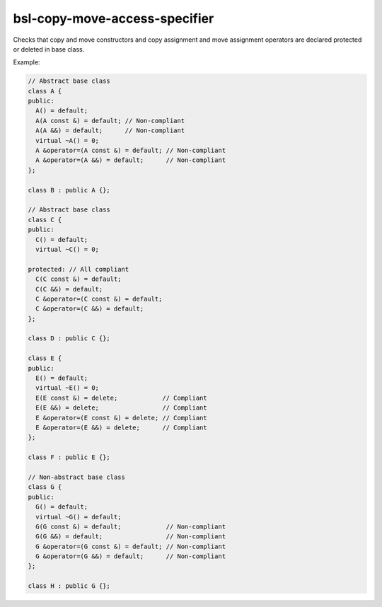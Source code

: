 .. title:: clang-tidy - bsl-copy-move-access-specifier

bsl-copy-move-access-specifier
==============================

Checks that copy and move constructors and copy assignment and move 
assignment operators are declared protected or deleted in base class.

Example:

.. code-block:: c++

  // Abstract base class
  class A {
  public:
    A() = default;
    A(A const &) = default; // Non-compliant
    A(A &&) = default;      // Non-compliant
    virtual ~A() = 0;
    A &operator=(A const &) = default; // Non-compliant
    A &operator=(A &&) = default;      // Non-compliant
  };

  class B : public A {};

  // Abstract base class
  class C {
  public:
    C() = default;
    virtual ~C() = 0;

  protected: // All compliant
    C(C const &) = default;
    C(C &&) = default;
    C &operator=(C const &) = default;
    C &operator=(C &&) = default;
  };

  class D : public C {};

  class E {
  public:
    E() = default;
    virtual ~E() = 0;
    E(E const &) = delete;            // Compliant
    E(E &&) = delete;                 // Compliant
    E &operator=(E const &) = delete; // Compliant
    E &operator=(E &&) = delete;      // Compliant
  };

  class F : public E {};

  // Non-abstract base class
  class G {
  public:
    G() = default;
    virtual ~G() = default;
    G(G const &) = default;            // Non-compliant
    G(G &&) = default;                 // Non-compliant
    G &operator=(G const &) = default; // Non-compliant
    G &operator=(G &&) = default;      // Non-compliant
  };

  class H : public G {};
